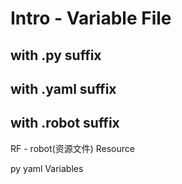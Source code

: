 * Intro - Variable File

** with .py suffix

** with .yaml suffix

** with .robot suffix

RF   -   robot(资源文件)
Resource

py
yaml   Variables
